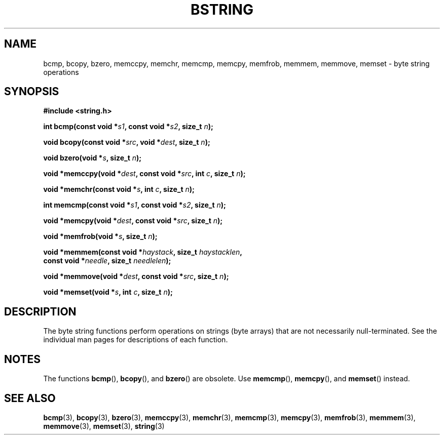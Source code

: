 .\" Copyright 1993 David Metcalfe (david@prism.demon.co.uk)
.\"
.\" %%%LICENSE_START(VERBATIM)
.\" Permission is granted to make and distribute verbatim copies of this
.\" manual provided the copyright notice and this permission notice are
.\" preserved on all copies.
.\"
.\" Permission is granted to copy and distribute modified versions of this
.\" manual under the conditions for verbatim copying, provided that the
.\" entire resulting derived work is distributed under the terms of a
.\" permission notice identical to this one.
.\"
.\" Since the Linux kernel and libraries are constantly changing, this
.\" manual page may be incorrect or out-of-date.  The author(s) assume no
.\" responsibility for errors or omissions, or for damages resulting from
.\" the use of the information contained herein.  The author(s) may not
.\" have taken the same level of care in the production of this manual,
.\" which is licensed free of charge, as they might when working
.\" professionally.
.\"
.\" Formatted or processed versions of this manual, if unaccompanied by
.\" the source, must acknowledge the copyright and authors of this work.
.\" %%%LICENSE_END
.\"
.\" References consulted:
.\"     Linux libc source code
.\"     Lewine's _POSIX Programmer's Guide_ (O'Reilly & Associates, 1991)
.\"     386BSD man pages
.\" Modified 1993-04-12, David Metcalfe
.\" Modified 1993-07-24, Rik Faith (faith@cs.unc.edu)
.\" Modified 2002-01-20, Walter Harms
.TH BSTRING 3  2020-12-21 "" "Linux Programmer's Manual"
.SH NAME
bcmp, bcopy, bzero, memccpy, memchr, memcmp, memcpy, memfrob, memmem,
memmove, memset \- byte string operations
.SH SYNOPSIS
.nf
.B #include <string.h>
.PP
.BI "int bcmp(const void *" s1 ", const void *" s2 ", size_t " n );
.PP
.BI "void bcopy(const void *" src ", void *" dest ", size_t " n );
.PP
.BI "void bzero(void *" s ", size_t " n );
.PP
.BI "void *memccpy(void *" dest ", const void *" src ", int " c ", size_t " n );
.PP
.BI "void *memchr(const void *" s ", int " c ", size_t " n );
.PP
.BI "int memcmp(const void *" s1 ", const void *" s2 ", size_t " n );
.PP
.BI "void *memcpy(void *" dest ", const void *" src ", size_t " n );
.PP
.BI "void *memfrob(void *" s ", size_t " n );
.PP
.BI "void *memmem(const void *" haystack ", size_t " haystacklen ,
.BI "             const void *" needle ", size_t " needlelen );
.PP
.BI "void *memmove(void *" dest ", const void *" src ", size_t " n );
.PP
.BI "void *memset(void *" s ", int " c ", size_t " n );
.fi
.SH DESCRIPTION
The byte string functions perform operations on strings (byte arrays)
that are not necessarily null-terminated.
See the individual man pages
for descriptions of each function.
.SH NOTES
The functions
.BR bcmp (),
.BR bcopy (),
and
.BR bzero ()
are obsolete.
Use
.BR memcmp (),
.BR memcpy (),
and
.BR memset ()
instead.
.\" The old functions are not even available on some non-GNU/Linux systems.
.SH SEE ALSO
.BR bcmp (3),
.BR bcopy (3),
.BR bzero (3),
.BR memccpy (3),
.BR memchr (3),
.BR memcmp (3),
.BR memcpy (3),
.BR memfrob (3),
.BR memmem (3),
.BR memmove (3),
.BR memset (3),
.BR string (3)
